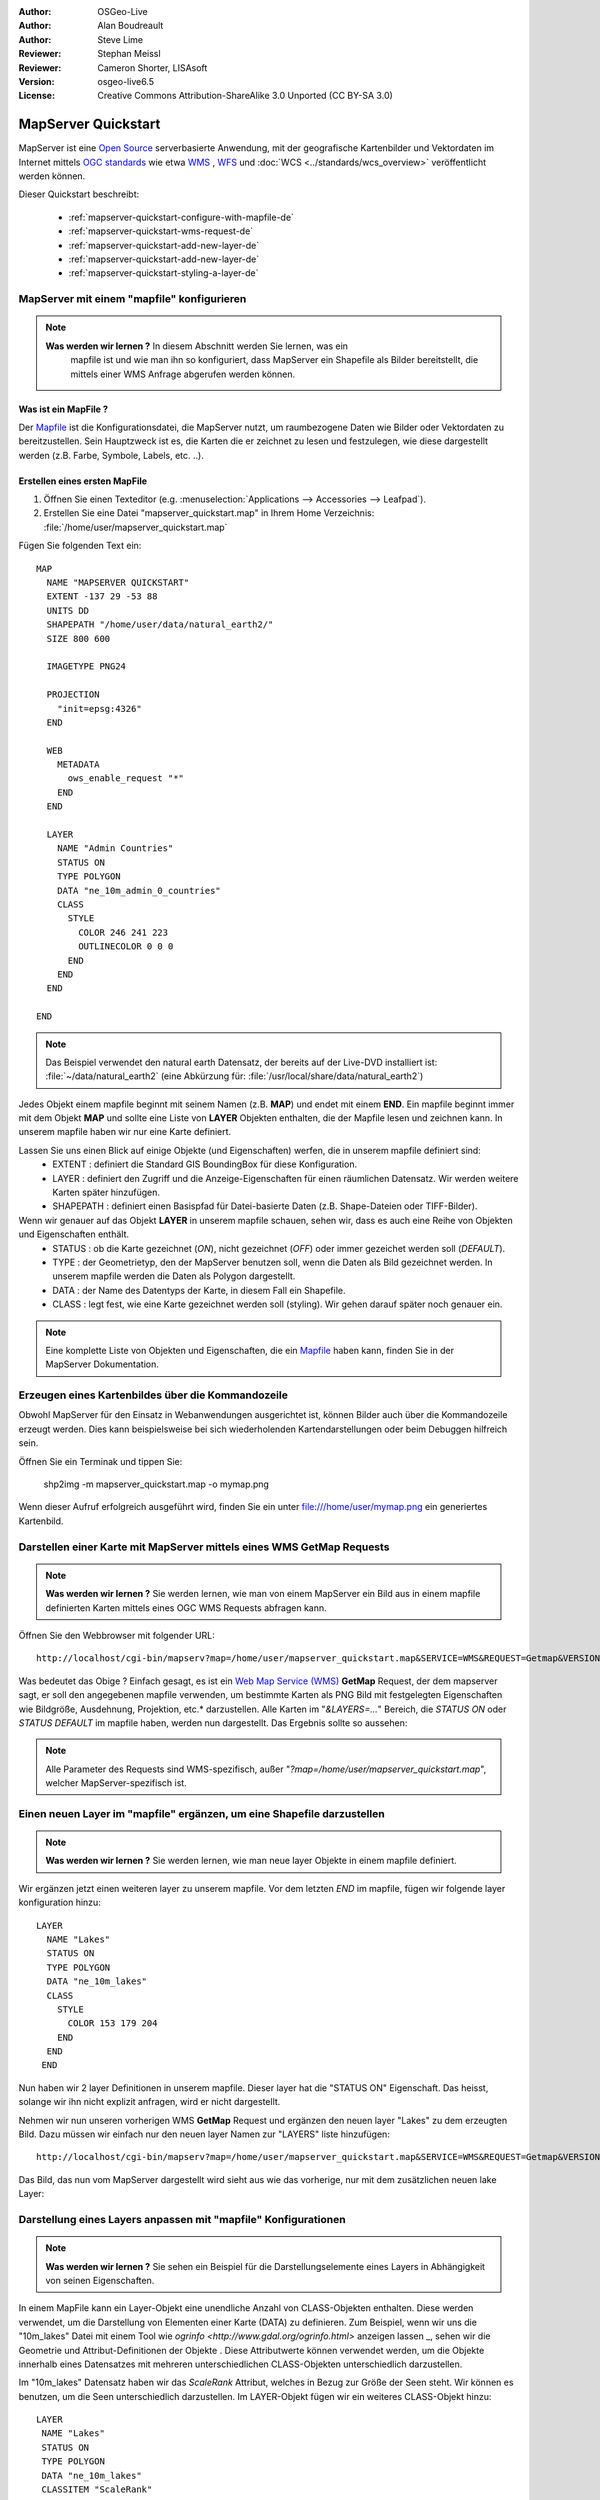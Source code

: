 :Author: OSGeo-Live
:Author: Alan Boudreault
:Author: Steve Lime
:Reviewer: Stephan Meissl
:Reviewer: Cameron Shorter, LISAsoft
:Version: osgeo-live6.5
:License: Creative Commons Attribution-ShareAlike 3.0 Unported  (CC BY-SA 3.0)

.. image:: ../../images/project_logos/logo-mapserver-new.png
  :scale: 65 %
  :alt: Project logo
  :align: right
  :target: http://mapserver.org/

.. image:: ../../images/logos/OSGeo_project.png
  :scale: 100 %
  :alt: OSGeo Project
  :align: right
  :target: http://www.osgeo.org

================================================================================
MapServer Quickstart
================================================================================

MapServer ist eine `Open Source <http://www.opensource.org>`_ serverbasierte Anwendung, 
mit der geografische Kartenbilder und Vektordaten 
im Internet mittels `OGC standards <http://www.opengeospatial.org/standards>`_ 
wie etwa `WMS <http://www.opengeospatial.org/standards/wms>`_ , `WFS <http://www.opengeospatial.org/standards/wfs>`_ 
und :doc:`WCS <../standards/wcs_overview>` veröffentlicht werden können.

Dieser Quickstart beschreibt:
     
  * :ref:`mapserver-quickstart-configure-with-mapfile-de`
  * :ref:`mapserver-quickstart-wms-request-de`
  * :ref:`mapserver-quickstart-add-new-layer-de`
  * :ref:`mapserver-quickstart-add-new-layer-de`
  * :ref:`mapserver-quickstart-styling-a-layer-de`

.. _mapserver-quickstart-configure-with-mapfile-de:

MapServer mit einem "mapfile" konfigurieren
================================================================================

.. note:: 

  **Was werden wir lernen ?** In diesem Abschnitt werden Sie lernen, was ein 
   mapfile ist und wie man ihn so konfiguriert, dass MapServer ein Shapefile als Bilder bereitstellt, die mittels einer WMS Anfrage abgerufen werden können.

Was ist ein MapFile ?
--------------------------------------------------------------------------------

Der `Mapfile <http://mapserver.org/mapfile/index.html>`_ ist die Konfigurationsdatei, die MapServer nutzt, um raumbezogene Daten wie Bilder oder Vektordaten zu bereitzustellen. Sein Hauptzweck ist es, die Karten die er zeichnet zu lesen und festzulegen, wie diese dargestellt werden (z.B. Farbe, Symbole, Labels, etc. ..).

Erstellen eines ersten MapFile
--------------------------------------------------------------------------------

#. Öffnen Sie einen Texteditor (e.g. :menuselection:`Applications --> Accessories --> 
   Leafpad`).
#. Erstellen Sie eine Datei "mapserver_quickstart.map" in Ihrem Home Verzeichnis: 
   :file:`/home/user/mapserver_quickstart.map`

Fügen Sie folgenden Text ein::

  MAP
    NAME "MAPSERVER QUICKSTART"
    EXTENT -137 29 -53 88
    UNITS DD
    SHAPEPATH "/home/user/data/natural_earth2/"
    SIZE 800 600

    IMAGETYPE PNG24
  
    PROJECTION
      "init=epsg:4326" 
    END

    WEB
      METADATA
        ows_enable_request "*"
      END
    END

    LAYER
      NAME "Admin Countries"
      STATUS ON
      TYPE POLYGON
      DATA "ne_10m_admin_0_countries"
      CLASS 
        STYLE
          COLOR 246 241 223
          OUTLINECOLOR 0 0 0
        END
      END 
    END

  END

.. note::
   Das Beispiel verwendet den natural earth Datensatz, der bereits auf der Live-DVD installiert ist: :file:`~/data/natural_earth2` (eine Abkürzung für: :file:`/usr/local/share/data/natural_earth2`)

Jedes Objekt einem mapfile beginnt mit seinem Namen (z.B. **MAP**) und endet mit einem **END**. Ein mapfile beginnt immer mit dem Objekt **MAP** und sollte eine Liste von **LAYER** Objekten enthalten, die der Mapfile lesen und zeichnen kann. In unserem mapfile haben wir nur eine Karte definiert.

Lassen Sie uns einen Blick auf einige Objekte (und Eigenschaften) werfen, die in unserem mapfile definiert sind: 
 * EXTENT : definiert die Standard GIS BoundingBox für diese Konfiguration.
 * LAYER : definiert den Zugriff und die Anzeige-Eigenschaften für einen räumlichen Datensatz. Wir werden weitere Karten später hinzufügen.
 * SHAPEPATH : definiert einen Basispfad für Datei-basierte Daten (z.B. Shape-Dateien oder TIFF-Bilder).

Wenn wir genauer auf das Objekt **LAYER** in unserem mapfile schauen, sehen wir, dass es auch eine Reihe von Objekten und Eigenschaften enthält.
 * STATUS : ob die Karte gezeichnet (*ON*), nicht gezeichnet (*OFF*) oder immer gezeichet werden soll (*DEFAULT*).
 * TYPE : der Geometrietyp, den der MapServer benutzen soll, wenn die Daten als Bild gezeichnet werden. In unserem mapfile werden die Daten als Polygon dargestellt.
 * DATA : der Name des Datentyps der Karte, in diesem Fall ein Shapefile.
 * CLASS : legt fest, wie eine Karte gezeichnet werden soll (styling). Wir gehen darauf später noch genauer ein.

.. note:: Eine komplette Liste von Objekten und Eigenschaften, die ein `Mapfile <http://mapserver.org/mapfile/index.html>`_ haben kann, finden Sie in der MapServer Dokumentation.

.. _mapserver-quickstart-wms-request-de:


Erzeugen eines Kartenbildes über die Kommandozeile
========================================================

Obwohl MapServer für den Einsatz in Webanwendungen ausgerichtet ist, können Bilder auch über die Kommandozeile erzeugt werden. Dies kann beispielsweise bei sich wiederholenden Kartendarstellungen oder beim Debuggen hilfreich sein.

Öffnen Sie ein Terminak und tippen Sie:

 shp2img -m mapserver_quickstart.map -o mymap.png

Wenn dieser Aufruf erfolgreich ausgeführt wird, finden Sie ein unter file:///home/user/mymap.png ein generiertes Kartenbild.

Darstellen einer Karte mit MapServer mittels eines WMS **GetMap** Requests
================================================================================

.. note:: **Was werden wir lernen ?** Sie werden lernen, wie man von einem MapServer ein Bild aus in einem mapfile definierten Karten mittels eines OGC WMS Requests abfragen kann.

Öffnen Sie den Webbrowser mit folgender URL::

 http://localhost/cgi-bin/mapserv?map=/home/user/mapserver_quickstart.map&SERVICE=WMS&REQUEST=Getmap&VERSION=1.1.1&LAYERS=Admin%20Countries&SRS=EPSG:4326&BBOX=-137,29,-53,88&FORMAT=PNG&WIDTH=800&HEIGHT=600

Was bedeutet das Obige ? Einfach gesagt, es ist ein `Web Map Service (WMS) <http://www.opengeospatial.org/standards/wms>`_ **GetMap** Request, der dem mapserver sagt, er soll den angegebenen mapfile verwenden, um bestimmte Karten als PNG Bild mit festgelegten Eigenschaften wie Bildgröße, Ausdehnung, Projektion, etc.* darzustellen.  Alle Karten im "*&LAYERS=...*" Bereich, die *STATUS ON* oder *STATUS DEFAULT* im mapfile haben, werden nun dargestellt. Das Ergebnis sollte so aussehen:

  .. image:: ../../images/screenshots/800x600/mapserver_map.png
    :scale: 70 %

.. note:: Alle Parameter des Requests sind WMS-spezifisch, außer "*?map=/home/user/mapserver_quickstart.map*", welcher MapServer-spezifisch ist.  

.. _mapserver-quickstart-add-new-layer-de:

Einen neuen Layer im "mapfile" ergänzen, um eine Shapefile darzustellen
================================================================================

.. note:: **Was werden wir lernen ?** Sie werden lernen, wie man neue layer Objekte in einem mapfile definiert.

Wir ergänzen jetzt einen weiteren layer zu unserem mapfile. Vor dem letzten *END* im mapfile, fügen wir folgende layer konfiguration hinzu::

 LAYER
   NAME "Lakes"
   STATUS ON
   TYPE POLYGON
   DATA "ne_10m_lakes"
   CLASS 
     STYLE
       COLOR 153 179 204
     END
   END 
  END

Nun haben wir 2 layer Definitionen in unserem mapfile. Dieser layer hat die "STATUS ON" Eigenschaft. Das heisst, solange wir ihn nicht explizit anfragen, wird er nicht dargestellt. 

Nehmen wir nun unseren vorherigen WMS **GetMap** Request und ergänzen den neuen layer "Lakes" zu dem erzeugten Bild. Dazu müssen wir einfach nur den neuen layer Namen zur "LAYERS" liste hinzufügen::

 http://localhost/cgi-bin/mapserv?map=/home/user/mapserver_quickstart.map&SERVICE=WMS&REQUEST=Getmap&VERSION=1.1.1&LAYERS=Admin%20Countries,Lakes&SRS=EPSG:4326&BBOX=-137,29,-53,88&FORMAT=PNG&WIDTH=800&HEIGHT=600

Das Bild, das nun vom MapServer dargestellt wird sieht aus wie das vorherige, nur mit dem zusätzlichen neuen lake Layer:

  .. image:: ../../images/screenshots/800x600/mapserver_lakes.png
    :scale: 70 %

.. _mapserver-quickstart-styling-a-layer-de:

Darstellung eines Layers anpassen mit "mapfile" Konfigurationen
================================================================================

.. note:: **Was werden wir lernen ?** Sie sehen ein Beispiel für die Darstellungselemente eines Layers in Abhängigkeit von seinen Eigenschaften.

In einem MapFile kann ein Layer-Objekt eine unendliche Anzahl von CLASS-Objekten enthalten. Diese werden verwendet, um die Darstellung von Elementen einer Karte (DATA) zu definieren. Zum Beispiel, wenn wir uns die "10m_lakes" Datei mit einem Tool wie `ogrinfo <http://www.gdal.org/ogrinfo.html>` anzeigen lassen _, sehen wir die Geometrie und Attribut-Definitionen der Objekte . Diese Attributwerte können verwendet werden, um die Objekte innerhalb eines Datensatzes mit mehreren unterschiedlichen CLASS-Objekten unterschiedlich darzustellen.

Im "10m_lakes" Datensatz haben wir das *ScaleRank* Attribut, welches in Bezug zur Größe der Seen steht. Wir können es benutzen, um die Seen unterschiedlich darzustellen. Im LAYER-Objekt fügen wir ein weiteres CLASS-Objekt hinzu::

  LAYER
   NAME "Lakes"
   STATUS ON
   TYPE POLYGON
   DATA "ne_10m_lakes"
   CLASSITEM "ScaleRank" 
   CLASS 
     EXPRESSION /0|1/  
     STYLE
       COLOR 153 179 204
       OUTLINECOLOR 0 0 0
     END
   END 
   CLASS 
     STYLE
       COLOR 153 179 204
     END
   END 
  END

Was macht dieses neue CLASS-Objekt?  

Im Grunde sagt es, das Elemente mit der "ScaleRank"-Eigenschaft gleich "0" oder "1" mit einem schwarzen Umriss gezeichnet werden sollen. CLASS-Objekte werden immer von oben nach unten für jede Funktion gelesen. Wenn ein Objekt mit der "EXPRESSION" in einer Klasse übereinstimmt, wird diese Klasse verwendet, um das Objekt darzustellen. Wenn das Objekt nicht mit einer Klasse übereinstimmt, wird es anhand der nächsten Klasse überprüft. Wenn ein Objekt mit keiner Klasse übereinstimmt, und die letzte Klasse in einem LAYER-Objekt keine "EXPRESSION" enthält, dann wird diese Klasse als Standard benutzt. Das LAYER-Objekt "CLASSITEM" teilt MapServer mit, welches Attribut bei der Auswertung von EXPRESSIONs benutzt werden soll.

Das Ergebnis dieser Ergänzung bewirkt, dass große Seen mit einem schwarzen Umriss gezeichnet werden:

  .. image:: ../../images/screenshots/800x600/mapserver_lakes_scalerank.png
    :scale: 70 %

.. note:: Lernen Sie mehr über `EXPRESSIONS <http://mapserver.org/mapfile/expressions.html>`_ im MapServer.

Weiterführende Links
================================================================================

Dies ist ein einfaches Beispiel und Sie können noch viel, viel mehr machen. Die MapServer Projekt Webseite enthält zahlreiche Hilfen, um ihnen einen Start zu ermöglichen. Hier sind ein paar Tipps, wo sie als nächstes nachschauen können:

* Lesen Sie die `Introduction to MapServer <http://mapserver.org/introduction.html#introduction>`_.
* Schauen Sie sich das `MapServer Tutorial <http://www.mapserver.org/tutorial/index.html>`_ an, es enthält weitere MapFile Beispiele.
* Lesen Sie über `OGC Support and Configuration <http://www.mapserver.org/ogc/index.html>`_ um mehr über OGC Standards im MapServer (WMS, WFS, SLD, WFS Filter Encoding, WCS, SOS, etc.) zu lernen.
* Bereit, mit dem MapServer zu arbeiten ?  Dann tragen Sie sich in die `Mailing Listen <http://www.mapserver.org/community/lists.html>`_ der Community ein, um Ideen auszutauschen, Verbesserungen zu diskutieren und Fragen zu stellen.
